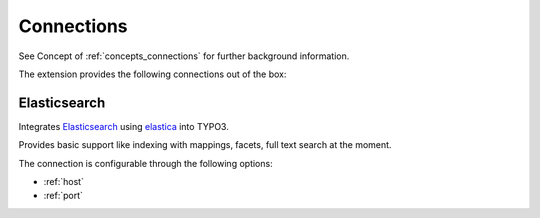 .. _connections:

Connections
===========

See Concept of :ref:`concepts_connections` for further background information.

The extension provides the following connections out of the box:

.. _Elasticsearch:

Elasticsearch
-------------

Integrates `Elasticsearch`_ using `elastica`_ into TYPO3.

Provides basic support like indexing with mappings, facets, full text search at the moment.

The connection is configurable through the following options:

* :ref:`host`

* :ref:`port`

.. todo:: 

    * Document facet configuration

    * Document mapping configuration

.. _elastic Elasticsearch: https://www.elastic.co/products/elasticsearch
.. _elastica: http://elastica.io/
